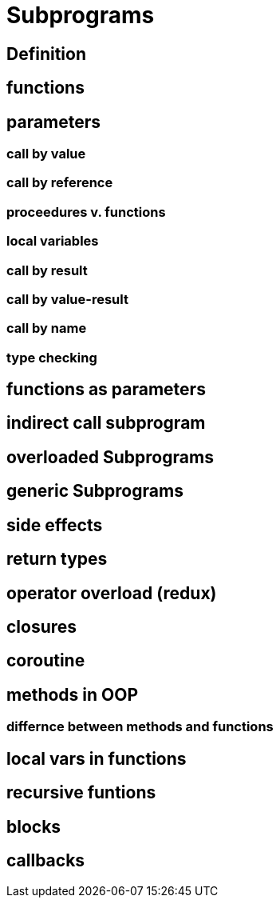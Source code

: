 = Subprograms

== Definition

== functions
== parameters
=== call by value
=== call by reference
=== proceedures v. functions
=== local variables
=== call by result
=== call by value-result
=== call by name
=== type checking
== functions as parameters

== indirect call subprogram
== overloaded Subprograms
== generic Subprograms
== side effects
== return types
== operator overload (redux)

== closures
== coroutine

== methods in OOP
=== differnce between methods and functions


== local vars in functions
== recursive funtions
== blocks
== callbacks
